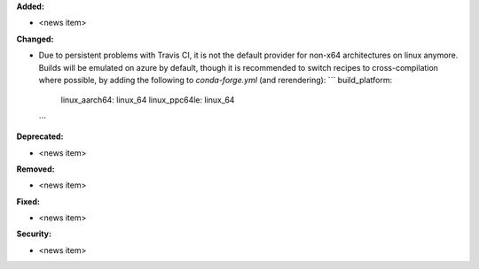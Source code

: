 **Added:**

* <news item>

**Changed:**

* Due to persistent problems with Travis CI, it is not the default provider for non-x64 architectures on linux anymore.
  Builds will be emulated on azure by default, though it is recommended to switch recipes to cross-compilation
  where possible, by adding the following to `conda-forge.yml` (and rerendering):
  ```
  build_platform:
    linux_aarch64: linux_64
    linux_ppc64le: linux_64
  ```

**Deprecated:**

* <news item>

**Removed:**

* <news item>

**Fixed:**

* <news item>

**Security:**

* <news item>

